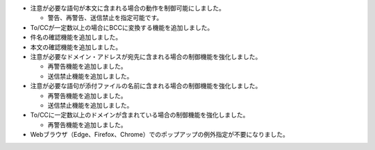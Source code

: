 * 注意が必要な語句が本文に含まれる場合の動作を制御可能にしました。

  * 警告、再警告、送信禁止を指定可能です。

* To/CCが一定数以上の場合にBCCに変換する機能を追加しました。
* 件名の確認機能を追加しました。
* 本文の確認機能を追加しました。
* 注意が必要なドメイン・アドレスが宛先に含まれる場合の制御機能を強化しました。

  * 再警告機能を追加しました。
  * 送信禁止機能を追加しました。

* 注意が必要な語句が添付ファイルの名前に含まれる場合の制御機能を強化しました。

  * 再警告機能を追加しました。
  * 送信禁止機能を追加しました。

* To/CCに一定数以上のドメインが含まれている場合の制御機能を強化しました。

  * 再警告機能を追加しました。

* Webブラウザ（Edge、Firefox、Chrome）でのポップアップの例外指定が不要になりました。
